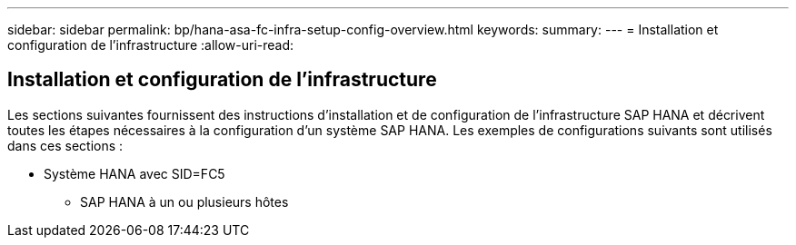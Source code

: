 ---
sidebar: sidebar 
permalink: bp/hana-asa-fc-infra-setup-config-overview.html 
keywords:  
summary:  
---
= Installation et configuration de l'infrastructure
:allow-uri-read: 




== Installation et configuration de l'infrastructure

[role="lead"]
Les sections suivantes fournissent des instructions d'installation et de configuration de l'infrastructure SAP HANA et décrivent toutes les étapes nécessaires à la configuration d'un système SAP HANA. Les exemples de configurations suivants sont utilisés dans ces sections :

* Système HANA avec SID=FC5
+
** SAP HANA à un ou plusieurs hôtes



